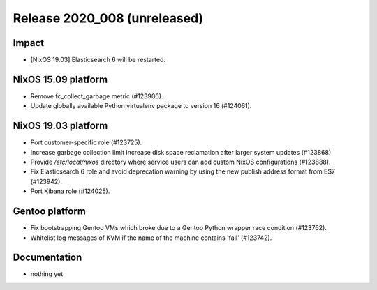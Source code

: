 .. XXX update on release :Publish Date: YYYY-MM-DD

Release 2020_008 (unreleased)
-----------------------------

Impact
^^^^^^

* [NixOS 19.03] Elasticsearch 6 will be restarted.


NixOS 15.09 platform
^^^^^^^^^^^^^^^^^^^^

* Remove fc_collect_garbage metric (#123906).
* Update globally available Python virtualenv package to version 16 (#124061).


NixOS 19.03 platform
^^^^^^^^^^^^^^^^^^^^

* Port customer-specific role (#123725).
* Increase garbage collection limit increase disk space reclamation after larger
  system updates (#123868)
* Provide `/etc/local/nixos` directory where service users can add custom NixOS
  configurations (#123888).
* Fix Elasticsearch 6 role and avoid deprecation warning by using the new publish address format from ES7 (#123942).
* Port Kibana role (#124025).


Gentoo platform
^^^^^^^^^^^^^^^

* Fix bootstrapping Gentoo VMs which broke due to a Gentoo Python wrapper race condition (#123762).
* Whitelist log messages of KVM if the name of the machine contains 'fail' (#123742).


Documentation
^^^^^^^^^^^^^

* nothing yet


.. vim: set spell spelllang=en:
